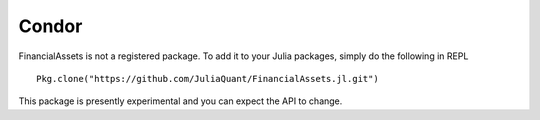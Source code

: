 Condor
======

FinancialAssets is not a registered package. To add it to your Julia packages, simply do the following in 
REPL ::

    Pkg.clone("https://github.com/JuliaQuant/FinancialAssets.jl.git")

This package is presently experimental and you can expect the API to change.
